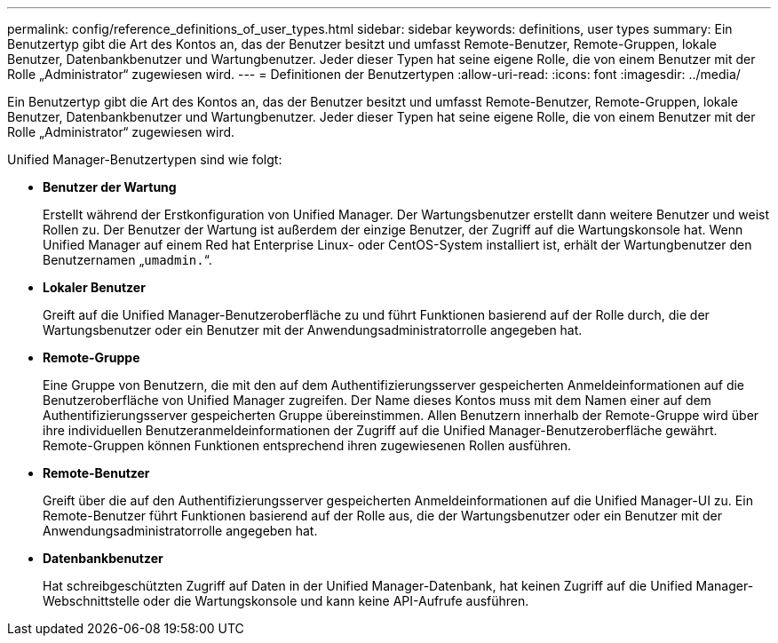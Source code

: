 ---
permalink: config/reference_definitions_of_user_types.html 
sidebar: sidebar 
keywords: definitions, user types 
summary: Ein Benutzertyp gibt die Art des Kontos an, das der Benutzer besitzt und umfasst Remote-Benutzer, Remote-Gruppen, lokale Benutzer, Datenbankbenutzer und Wartungbenutzer. Jeder dieser Typen hat seine eigene Rolle, die von einem Benutzer mit der Rolle „Administrator“ zugewiesen wird. 
---
= Definitionen der Benutzertypen
:allow-uri-read: 
:icons: font
:imagesdir: ../media/


[role="lead"]
Ein Benutzertyp gibt die Art des Kontos an, das der Benutzer besitzt und umfasst Remote-Benutzer, Remote-Gruppen, lokale Benutzer, Datenbankbenutzer und Wartungbenutzer. Jeder dieser Typen hat seine eigene Rolle, die von einem Benutzer mit der Rolle „Administrator“ zugewiesen wird.

Unified Manager-Benutzertypen sind wie folgt:

* *Benutzer der Wartung*
+
Erstellt während der Erstkonfiguration von Unified Manager. Der Wartungsbenutzer erstellt dann weitere Benutzer und weist Rollen zu. Der Benutzer der Wartung ist außerdem der einzige Benutzer, der Zugriff auf die Wartungskonsole hat. Wenn Unified Manager auf einem Red hat Enterprise Linux- oder CentOS-System installiert ist, erhält der Wartungbenutzer den Benutzernamen „`umadmin.`“.

* *Lokaler Benutzer*
+
Greift auf die Unified Manager-Benutzeroberfläche zu und führt Funktionen basierend auf der Rolle durch, die der Wartungsbenutzer oder ein Benutzer mit der Anwendungsadministratorrolle angegeben hat.

* *Remote-Gruppe*
+
Eine Gruppe von Benutzern, die mit den auf dem Authentifizierungsserver gespeicherten Anmeldeinformationen auf die Benutzeroberfläche von Unified Manager zugreifen. Der Name dieses Kontos muss mit dem Namen einer auf dem Authentifizierungsserver gespeicherten Gruppe übereinstimmen. Allen Benutzern innerhalb der Remote-Gruppe wird über ihre individuellen Benutzeranmeldeinformationen der Zugriff auf die Unified Manager-Benutzeroberfläche gewährt. Remote-Gruppen können Funktionen entsprechend ihren zugewiesenen Rollen ausführen.

* *Remote-Benutzer*
+
Greift über die auf den Authentifizierungsserver gespeicherten Anmeldeinformationen auf die Unified Manager-UI zu. Ein Remote-Benutzer führt Funktionen basierend auf der Rolle aus, die der Wartungsbenutzer oder ein Benutzer mit der Anwendungsadministratorrolle angegeben hat.

* *Datenbankbenutzer*
+
Hat schreibgeschützten Zugriff auf Daten in der Unified Manager-Datenbank, hat keinen Zugriff auf die Unified Manager-Webschnittstelle oder die Wartungskonsole und kann keine API-Aufrufe ausführen.


